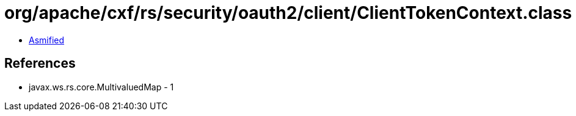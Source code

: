= org/apache/cxf/rs/security/oauth2/client/ClientTokenContext.class

 - link:ClientTokenContext-asmified.java[Asmified]

== References

 - javax.ws.rs.core.MultivaluedMap - 1

